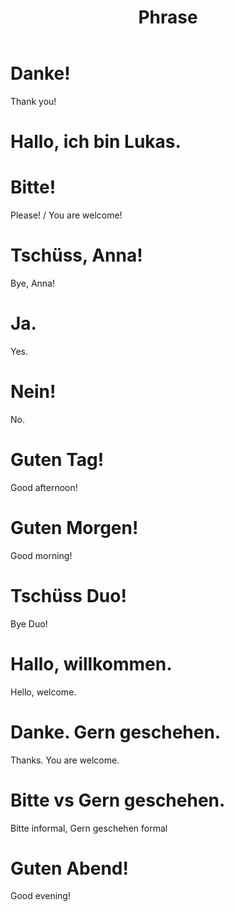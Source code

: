 #+TITLE: Phrase

* Danke!
Thank you!

* Hallo, ich bin Lukas.

* Bitte!
Please! / You are welcome!

* Tschüss, Anna!
Bye, Anna!

* Ja.
Yes.

* Nein!
No.

* Guten Tag!
Good afternoon!

* Guten Morgen!
Good morning!

* Tschüss Duo!
Bye Duo!

* Hallo, willkommen.
Hello, welcome.

* Danke. Gern geschehen.
Thanks. You are welcome.

* Bitte vs Gern geschehen.
Bitte informal, Gern geschehen formal

* Guten Abend!
Good evening!
